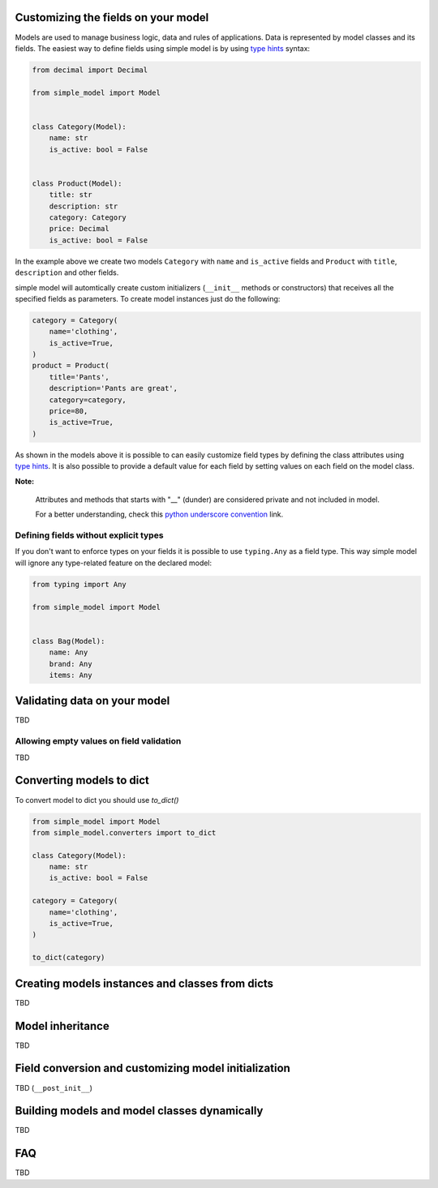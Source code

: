 Customizing the fields on your model
====================================

Models are used to manage business logic, data and rules of applications.
Data is represented by model classes and its fields. The easiest way to
define fields using simple model is by using `type hints`_ syntax:

.. code-block:: python

    from decimal import Decimal

    from simple_model import Model


    class Category(Model):
        name: str
        is_active: bool = False


    class Product(Model):
        title: str
        description: str
        category: Category
        price: Decimal
        is_active: bool = False


In the example above we create two models ``Category`` with ``name``
and ``is_active`` fields and ``Product`` with ``title``, ``description`` and
other fields.

simple model will automtically create custom initializers (``__init__`` methods
or constructors) that receives all the specified fields as parameters.
To create model instances just do the following:


.. code-block:: python

    category = Category(
        name='clothing',
        is_active=True,
    )
    product = Product(
        title='Pants',
        description='Pants are great',
        category=category,
        price=80,
        is_active=True,
    )


As shown in the models above it is possible to can easily customize field types
by defining the class attributes using `type hints`_. It is also possible to
provide a default value for each field by setting values on each field on the
model class.


**Note:**

    Attributes and methods that starts with "__" (dunder) are considered private
    and not included in model.

    For a better understanding, check this `python underscore convention`_ link.


Defining fields without explicit types
~~~~~~~~~~~~~~~~~~~~~~~~~~~~~~~~~~~~~~

If you don't want to enforce types on your fields it is possible to use
``typing.Any`` as  a field type. This way simple model will ignore any type-related
feature on the declared model:

.. code-block:: python

    from typing import Any

    from simple_model import Model


    class Bag(Model):
        name: Any
        brand: Any
        items: Any


Validating data on your model
=============================

TBD

Allowing empty values on field validation
~~~~~~~~~~~~~~~~~~~~~~~~~~~~~~~~~~~~~~~~~

TBD


Converting models to dict
=========================

To convert model to dict you should use `to_dict()`

.. code-block:: python

    from simple_model import Model
    from simple_model.converters import to_dict

    class Category(Model):
        name: str
        is_active: bool = False

    category = Category(
        name='clothing',
        is_active=True,
    )

    to_dict(category)



Creating models instances and classes from dicts
================================================

TBD


Model inheritance
=================

TBD

Field conversion and customizing model initialization
=====================================================

TBD (``__post_init__``)


Building models and model classes dynamically
=============================================

TBD


FAQ
===

TBD


.. _`type hints`: https://www.python.org/dev/peps/pep-0484/#type-definition-syntax
.. _`python underscore convention`: https://dbader.org/blog/meaning-of-underscores-in-python

